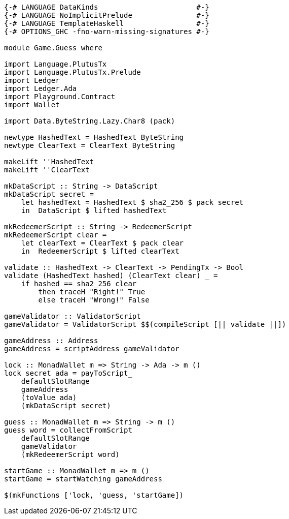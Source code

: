 [source,haskell]
----
{-# LANGUAGE DataKinds                       #-}
{-# LANGUAGE NoImplicitPrelude               #-}
{-# LANGUAGE TemplateHaskell                 #-}
{-# OPTIONS_GHC -fno-warn-missing-signatures #-}

module Game.Guess where

import Language.PlutusTx
import Language.PlutusTx.Prelude
import Ledger
import Ledger.Ada
import Playground.Contract
import Wallet

import Data.ByteString.Lazy.Char8 (pack)

newtype HashedText = HashedText ByteString
newtype ClearText = ClearText ByteString

makeLift ''HashedText
makeLift ''ClearText

mkDataScript :: String -> DataScript
mkDataScript secret =
    let hashedText = HashedText $ sha2_256 $ pack secret
    in  DataScript $ lifted hashedText

mkRedeemerScript :: String -> RedeemerScript
mkRedeemerScript clear =
    let clearText = ClearText $ pack clear
    in  RedeemerScript $ lifted clearText

validate :: HashedText -> ClearText -> PendingTx -> Bool
validate (HashedText hashed) (ClearText clear) _ =
    if hashed == sha2_256 clear
        then traceH "Right!" True
        else traceH "Wrong!" False

gameValidator :: ValidatorScript
gameValidator = ValidatorScript $$(compileScript [|| validate ||])

gameAddress :: Address
gameAddress = scriptAddress gameValidator

lock :: MonadWallet m => String -> Ada -> m ()
lock secret ada = payToScript_
    defaultSlotRange
    gameAddress
    (toValue ada)
    (mkDataScript secret)

guess :: MonadWallet m => String -> m ()
guess word = collectFromScript
    defaultSlotRange
    gameValidator
    (mkRedeemerScript word)

startGame :: MonadWallet m => m ()
startGame = startWatching gameAddress

$(mkFunctions ['lock, 'guess, 'startGame])
----
